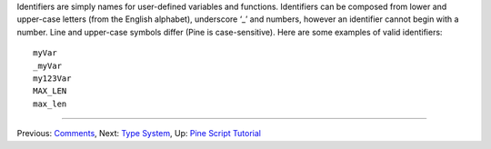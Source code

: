 Identifiers are simply names for user-defined variables and functions.
Identifiers can be composed from lower and upper-case letters (from the
English alphabet), underscore ‘\_’ and numbers, however an identifier
cannot begin with a number. Line and upper-case symbols differ (Pine is
case-sensitive). Here are some examples of valid identifiers:

::

    myVar
    _myVar
    my123Var
    MAX_LEN
    max_len

--------------

Previous: `Comments <Comments>`__, Next: `Type System <Type_System>`__,
Up: `Pine Script Tutorial <Pine_Script_Tutorial>`__
